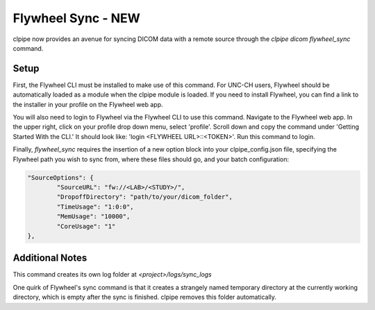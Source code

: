 ===========================
Flywheel Sync - NEW
===========================

clpipe now provides an avenue for syncing DICOM data with a remote source through
the `clpipe dicom flywheel_sync` command.

-------------------------------
Setup
-------------------------------

First, the Flywheel CLI must be installed to make use of this command. For UNC-CH users, Flywheel should
be automatically loaded as a module when the clpipe module is loaded. If you need to
install Flywheel, you can find a link to the installer in your profile on the
Flywheel web app.

You will also need to login to Flywheel via the Flywheel CLI to use this command.
Navigate to the Flywheel web app. In the upper right, click on your profile drop down menu, select 'profile'.
Scroll down and copy the command under 'Getting Started With the CLI.' It should look like: 'login <FLYWHEEL URL>::<TOKEN>'. 
Run this command to login.

Finally, `flywheel_sync` requires the insertion of a new option block into your clpipe_config.json
file, specifying the Flywheel path you wish to sync from, where these files should go,
and your batch configuration:

.. code-block :: json
   
	"SourceOptions": {
		"SourceURL": "fw://<LAB>/<STUDY>/",
		"DropoffDirectory": "path/to/your/dicom_folder",
		"TimeUsage": "1:0:0",
		"MemUsage": "10000",
		"CoreUsage": "1"
	},


.. click:: clpipe.cli:flywheel_sync_cli
	:prog: clpipe dicom flywheel_sync
	:nested: full

-------------------------------
Additional Notes
-------------------------------

This command creates its own log folder at `<project>/logs/sync_logs`

One quirk of Flywheel's sync command is that it creates a strangely named temporary directory at
the currently working directory, which is empty after the sync is finished. clpipe
removes this folder automatically.